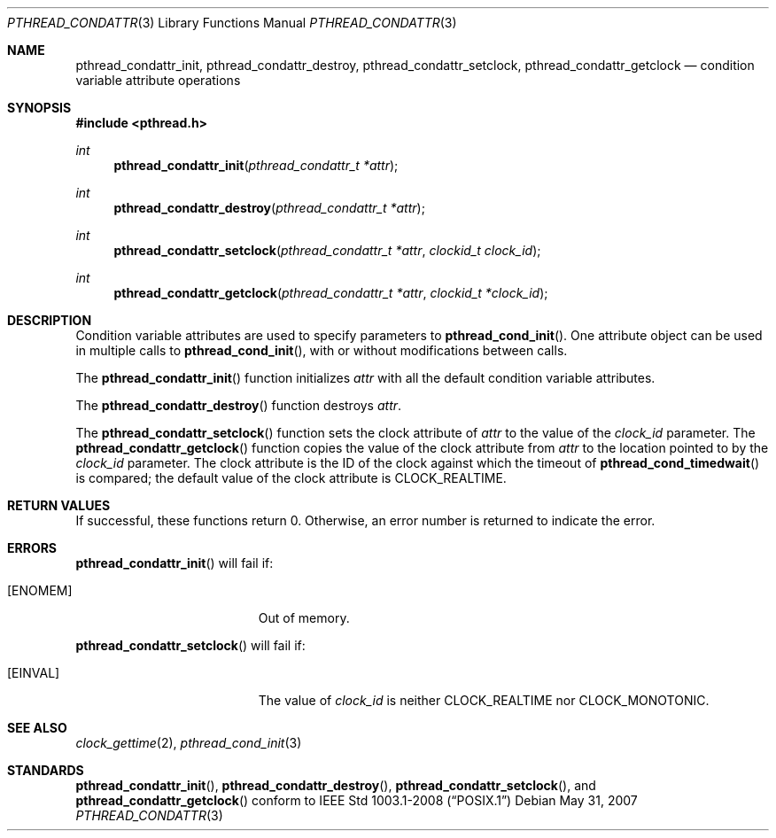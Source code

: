 .\" $OpenBSD: src/lib/libpthread/man/Attic/pthread_condattr.3,v 1.1 2012/02/24 05:34:51 guenther Exp $
.\"
.\" Copyright (C) 2000 Jason Evans <jasone@freebsd.org>.
.\" All rights reserved.
.\"
.\" Redistribution and use in source and binary forms, with or without
.\" modification, are permitted provided that the following conditions
.\" are met:
.\" 1. Redistributions of source code must retain the above copyright
.\"    notice(s), this list of conditions and the following disclaimer as
.\"    the first lines of this file unmodified other than the possible
.\"    addition of one or more copyright notices.
.\" 2. Redistributions in binary form must reproduce the above copyright
.\"    notice(s), this list of conditions and the following disclaimer in
.\"    the documentation and/or other materials provided with the
.\"    distribution.
.\"
.\" THIS SOFTWARE IS PROVIDED BY THE COPYRIGHT HOLDER(S) ``AS IS'' AND ANY
.\" EXPRESS OR IMPLIED WARRANTIES, INCLUDING, BUT NOT LIMITED TO, THE
.\" IMPLIED WARRANTIES OF MERCHANTABILITY AND FITNESS FOR A PARTICULAR
.\" PURPOSE ARE DISCLAIMED.  IN NO EVENT SHALL THE COPYRIGHT HOLDER(S) BE
.\" LIABLE FOR ANY DIRECT, INDIRECT, INCIDENTAL, SPECIAL, EXEMPLARY, OR
.\" CONSEQUENTIAL DAMAGES (INCLUDING, BUT NOT LIMITED TO, PROCUREMENT OF
.\" SUBSTITUTE GOODS OR SERVICES; LOSS OF USE, DATA, OR PROFITS; OR
.\" BUSINESS INTERRUPTION) HOWEVER CAUSED AND ON ANY THEORY OF LIABILITY,
.\" WHETHER IN CONTRACT, STRICT LIABILITY, OR TORT (INCLUDING NEGLIGENCE
.\" OR OTHERWISE) ARISING IN ANY WAY OUT OF THE USE OF THIS SOFTWARE,
.\" EVEN IF ADVISED OF THE POSSIBILITY OF SUCH DAMAGE.
.\"
.\" $FreeBSD: pthread_mutexattr.3,v 1.5 2001/07/15 07:53:26 dd Exp $
.Dd $Mdocdate: May 31 2007 $
.Dt PTHREAD_CONDATTR 3
.Os
.Sh NAME
.Nm pthread_condattr_init ,
.Nm pthread_condattr_destroy ,
.Nm pthread_condattr_setclock ,
.Nm pthread_condattr_getclock
.Nd condition variable attribute operations
.Sh SYNOPSIS
.Fd #include <pthread.h>
.Ft int
.Fn pthread_condattr_init "pthread_condattr_t *attr"
.Ft int
.Fn pthread_condattr_destroy "pthread_condattr_t *attr"
.Ft int
.Fn pthread_condattr_setclock "pthread_condattr_t *attr" "clockid_t clock_id"
.Ft int
.Fn pthread_condattr_getclock "pthread_condattr_t *attr" "clockid_t *clock_id"
.Sh DESCRIPTION
Condition variable attributes are used to specify parameters to
.Fn pthread_cond_init .
One attribute object can be used in multiple calls to
.Fn pthread_cond_init ,
with or without modifications between calls.
.Pp
The
.Fn pthread_condattr_init
function initializes
.Fa attr
with all the default condition variable attributes.
.Pp
The
.Fn pthread_condattr_destroy
function destroys
.Fa attr .
.Pp
The
.Fn pthread_condattr_setclock
function sets the clock attribute of
.Fa attr
to the value of the
.Fa clock_id
parameter.
The
.Fn pthread_condattr_getclock
function copies the value of the clock attribute from
.Fa attr
to the location pointed to by the
.Fa clock_id
parameter.
The clock attribute is the ID of the clock against which the timeout of
.Fn pthread_cond_timedwait
is compared;
the default value of the clock attribute is
.Dv CLOCK_REALTIME .
.Sh RETURN VALUES
If successful, these functions return 0.
Otherwise, an error number is returned to indicate the error.
.Sh ERRORS
.Fn pthread_condattr_init
will fail if:
.Bl -tag -width Er
.It Bq Er ENOMEM
Out of memory.
.El
.Pp
.Fn pthread_condattr_setclock
will fail if:
.Bl -tag -width Er
.It Bq Er EINVAL
The value of
.Fa clock_id
is neither
.Dv CLOCK_REALTIME
nor
.Dv CLOCK_MONOTONIC .
.El
.Sh SEE ALSO
.Xr clock_gettime 2 ,
.Xr pthread_cond_init 3
.Sh STANDARDS
.Fn pthread_condattr_init ,
.Fn pthread_condattr_destroy ,
.Fn pthread_condattr_setclock ,
and
.Fn pthread_condattr_getclock
conform to
.St -p1003.1-2008
